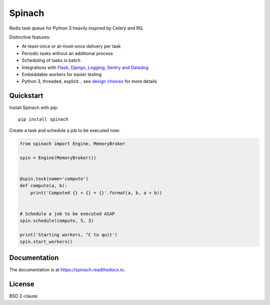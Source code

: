 Spinach
=======

.. image:: https://github.com/NicolasLM/spinach/workflows/Run%20tests/badge.svg?branch=master
    :target: https://github.com/NicolasLM/spinach/actions
.. image:: https://coveralls.io/repos/github/NicolasLM/spinach/badge.svg?branch=master
    :target: https://coveralls.io/github/NicolasLM/spinach?branch=master
.. image:: https://readthedocs.org/projects/spinach/badge/?version=latest
    :target: http://spinach.readthedocs.io/en/latest/?badge=latest

Redis task queue for Python 3 heavily inspired by Celery and RQ.

Distinctive features:

- At-least-once or at-most-once delivery per task
- Periodic tasks without an additional process
- Scheduling of tasks in batch
- Integrations with `Flask, Django, Logging, Sentry and Datadog
  <https://spinach.readthedocs.io/en/stable/user/integrations.html>`_
- Embeddable workers for easier testing
- Python 3, threaded, explicit... see `design choices
  <https://spinach.readthedocs.io/en/stable/user/design.html>`_ for more
  details

Quickstart
----------

Install Spinach with pip::

   pip install spinach

Create a task and schedule a job to be executed now:

.. code:: python

    from spinach import Engine, MemoryBroker

    spin = Engine(MemoryBroker())


    @spin.task(name='compute')
    def compute(a, b):
        print('Computed {} + {} = {}'.format(a, b, a + b))


    # Schedule a job to be executed ASAP
    spin.schedule(compute, 5, 3)

    print('Starting workers, ^C to quit')
    spin.start_workers()

Documentation
-------------

The documentation is at `https://spinach.readthedocs.io
<https://spinach.readthedocs.io/en/stable/index.html>`_.

License
-------

BSD 2-clause

